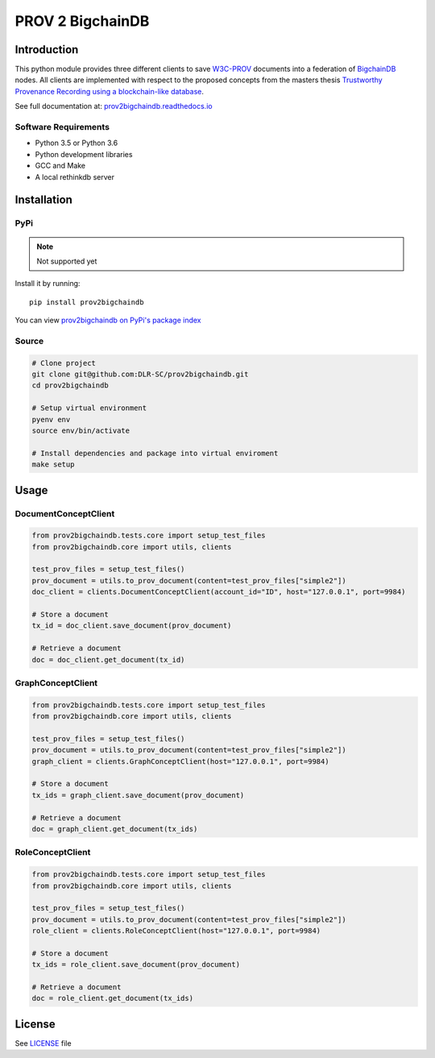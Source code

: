 PROV 2 BigchainDB
=======================

Introduction
------------

.. image:: https://readthedocs.org/projects/prov2bigchaindb/badge/?version=latest
    :target: http://prov2bigchaindb.readthedocs.io/en/latest/?badge=latest
    :alt: Documentation Status
.. image:: https://badge.fury.io/py/prov2bigchaindb.svg
    :target: https://pypi.python.org/pypi/prov2bigchaindb
    :alt: PyPI version
.. image:: https://travis-ci.org/DLR-SC/prov2bigchaindb.svg?branch=master
    :target: https://travis-ci.org/DLR-SC/prov2bigchaindb
    :alt: Build Status
.. image:: https://coveralls.io/repos/github/DLR-SC/prov2bigchaindb/badge.svg?branch=master
    :target: https://coveralls.io/github/DLR-SC/prov2bigchaindb?branch=master
    :alt: Coverage Status



This python module provides three different clients to save `W3C-PROV <https://www.w3.org/TR/prov-overview/>`_ documents into a federation of `BigchainDB <https://www.bigchaindb.com/>`_ nodes.
All clients are implemented with respect to the proposed concepts from the masters thesis `Trustworthy Provenance Recording using a blockchain-like database <http://elib.dlr.de/111772/>`_.

See full documentation at: `prov2bigchaindb.readthedocs.io <http://prov2bigchaindb.readthedocs.io>`_

Software Requirements
~~~~~~~~~~~~~~~~~~~~~

* Python 3.5 or Python 3.6
* Python development libraries
* GCC and Make
* A local rethinkdb server

Installation
------------

PyPi
~~~~
.. note::
    Not supported yet

Install it by running::

    pip install prov2bigchaindb

You can view `prov2bigchaindb on PyPi's package index <https://pypi.python.org/pypi/prov2bigchaindb/>`_

Source
~~~~~~

.. code:: sh

    # Clone project
    git clone git@github.com:DLR-SC/prov2bigchaindb.git
    cd prov2bigchaindb

    # Setup virtual environment
    pyenv env
    source env/bin/activate

    # Install dependencies and package into virtual enviroment
    make setup

Usage
-----

DocumentConceptClient
~~~~~~~~~~~~~~~~~~~~~

.. code-block:: python

    from prov2bigchaindb.tests.core import setup_test_files
    from prov2bigchaindb.core import utils, clients

    test_prov_files = setup_test_files()
    prov_document = utils.to_prov_document(content=test_prov_files["simple2"])
    doc_client = clients.DocumentConceptClient(account_id="ID", host="127.0.0.1", port=9984)

    # Store a document
    tx_id = doc_client.save_document(prov_document)

    # Retrieve a document
    doc = doc_client.get_document(tx_id)


GraphConceptClient
~~~~~~~~~~~~~~~~~~

.. code-block:: python

    from prov2bigchaindb.tests.core import setup_test_files
    from prov2bigchaindb.core import utils, clients

    test_prov_files = setup_test_files()
    prov_document = utils.to_prov_document(content=test_prov_files["simple2"])
    graph_client = clients.GraphConceptClient(host="127.0.0.1", port=9984)

    # Store a document
    tx_ids = graph_client.save_document(prov_document)

    # Retrieve a document
    doc = graph_client.get_document(tx_ids)


RoleConceptClient
~~~~~~~~~~~~~~~~~

.. code-block:: python

    from prov2bigchaindb.tests.core import setup_test_files
    from prov2bigchaindb.core import utils, clients

    test_prov_files = setup_test_files()
    prov_document = utils.to_prov_document(content=test_prov_files["simple2"])
    role_client = clients.RoleConceptClient(host="127.0.0.1", port=9984)

    # Store a document
    tx_ids = role_client.save_document(prov_document)

    # Retrieve a document
    doc = role_client.get_document(tx_ids)

License
-------

See `LICENSE <https://github.com/DLR-SC/prov2bigchaindb/blob/master/LICENSE>`_ file

